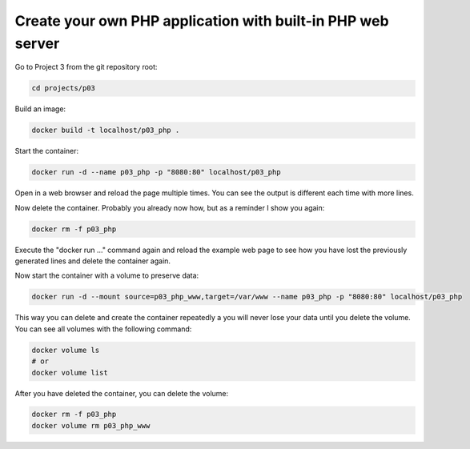 ============================================================
Create your own PHP application with built-in PHP web server
============================================================

Go to Project 3 from the git repository root:

.. code:: bash

  cd projects/p03

Build an image:

.. code:: bash

  docker build -t localhost/p03_php .

Start the container:

.. code:: bash

  docker run -d --name p03_php -p "8080:80" localhost/p03_php

Open in a web browser and reload the page multiple times.
You can see the output is different each time with more lines.

Now delete the container. Probably you already now how, but as a reminder I show you again:

.. code:: bash

  docker rm -f p03_php

Execute the "docker run ..." command again and reload the example web page to
see how you have lost the previously generated lines and delete the container again.

Now start the container with a volume to preserve data:

.. code:: bash

  docker run -d --mount source=p03_php_www,target=/var/www --name p03_php -p "8080:80" localhost/p03_php


This way you can delete and create the container repeatedly a you will never lose your data until you delete the volume.
You can see all volumes with the following command:

.. code:: bash

  docker volume ls
  # or
  docker volume list

After you have deleted the container, you can delete the volume:

.. code:: bash

  docker rm -f p03_php
  docker volume rm p03_php_www
